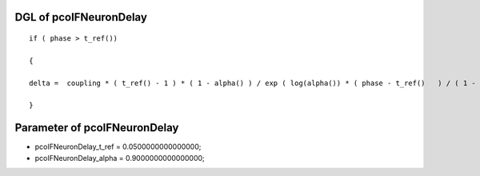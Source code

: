 

DGL of pcoIFNeuronDelay
------------------------------------------

::


	if ( phase > t_ref())

	{

	delta =  coupling * ( t_ref() - 1 ) * ( 1 - alpha() ) / exp ( log(alpha()) * ( phase - t_ref()   ) / ( 1 - t_ref() ) ) / log(alpha());

	}

Parameter of pcoIFNeuronDelay
-----------------------------------------



- pcoIFNeuronDelay_t_ref 		 =  0.0500000000000000; 
- pcoIFNeuronDelay_alpha 		 =  0.9000000000000000; 

